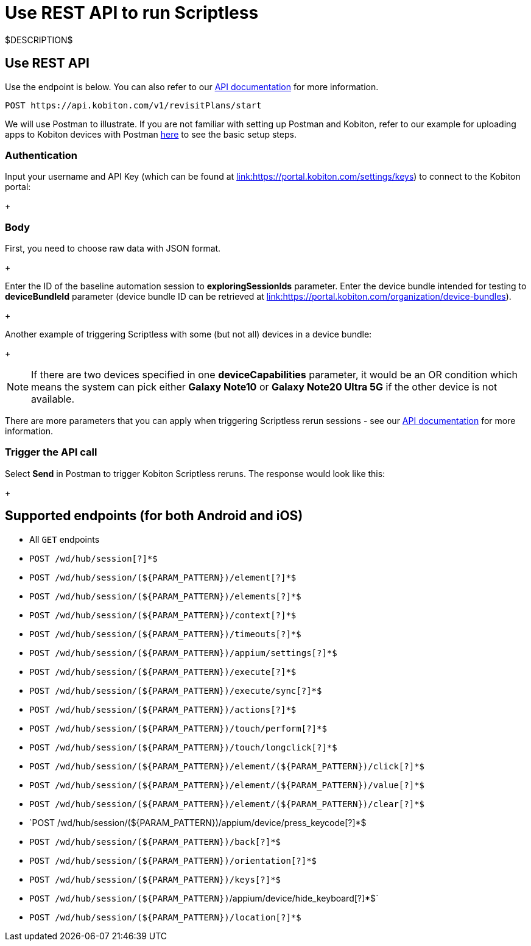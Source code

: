 = Use REST API to run Scriptless
:navtitle: Use REST API

$DESCRIPTION$

== Use REST API

Use the endpoint is below. You can also refer to our link:https://api.kobiton.com/docs/#start-scriptless-automation[API documentation] for
more information.

[source]
----
POST https://api.kobiton.com/v1/revisitPlans/start
----

We will use Postman to illustrate. If you are not familiar with setting up Postman
and Kobiton, refer to our example for uploading apps to Kobiton devices with
Postman link:https://kobiton.com/blog/app-testinghow-to-upload-apps-into-kobiton-store-by-using-postman[here]
to see the basic setup steps.

=== Authentication

Input your username and API Key (which can be found at
link:https://portal.kobiton.com/settings/keys[link:https://portal.kobiton.com/settings/keys])
to connect to the Kobiton portal:
+
image:$OLD-IMAGE$[width="", alt=""]

=== Body

First, you need to choose raw data with JSON format.
+
image:$OLD-IMAGE$[width="", alt=""]

Enter the ID of the baseline automation session to
*exploringSessionIds* parameter. Enter the device bundle
intended for testing to *deviceBundleId* parameter (device bundle
ID can be retrieved at
link:https://portal.kobiton.com/organization/device-bundles[link:https://portal.kobiton.com/organization/device-bundles]).
+
image:$OLD-IMAGE$[width="", alt=""]

Another example of triggering Scriptless with some (but not all) devices in a
device bundle:
+
image:$OLD-IMAGE$[width="", alt=""]

NOTE: If there are two devices specified in one *deviceCapabilities*
parameter, it would be an OR condition which means the system can pick either
*Galaxy Note10* or *Galaxy Note20 Ultra 5G* if the other
device is not available.

There are more parameters that you can apply when triggering Scriptless rerun
sessions - see our
link:https://api.kobiton.com/docs/#start-scriptless-automation[API documentation]
for more information.

=== Trigger the API call

Select *Send* in Postman to trigger Kobiton Scriptless
reruns. The response would look like this:
+
image:$OLD-IMAGE$[width="", alt=""]

== Supported endpoints (for both Android and iOS)

* All `GET` endpoints
* `POST /wd/hub/session[?]*$`
* `POST /wd/hub/session/(${PARAM_PATTERN})/element[?]*$`
* `POST /wd/hub/session/(${PARAM_PATTERN})/elements[?]*$`
* `POST /wd/hub/session/(${PARAM_PATTERN})/context[?]*$`
* `POST /wd/hub/session/(${PARAM_PATTERN})/timeouts[?]*$`
* `POST /wd/hub/session/(${PARAM_PATTERN})/appium/settings[?]*$`
* `POST /wd/hub/session/(${PARAM_PATTERN})/execute[?]*$`
* `POST /wd/hub/session/(${PARAM_PATTERN})/execute/sync[?]*$`
* `POST /wd/hub/session/(${PARAM_PATTERN})/actions[?]*$`
* `POST /wd/hub/session/(${PARAM_PATTERN})/touch/perform[?]*$`
* `POST /wd/hub/session/(${PARAM_PATTERN})/touch/longclick[?]*$`
* `POST /wd/hub/session/(${PARAM_PATTERN})/element/(${PARAM_PATTERN})/click[?]*$`
* `POST /wd/hub/session/(${PARAM_PATTERN})/element/(${PARAM_PATTERN})/value[?]*$`
* `POST /wd/hub/session/(${PARAM_PATTERN})/element/(${PARAM_PATTERN})/clear[?]*$`
* `POST /wd/hub/session/(${PARAM_PATTERN})/appium/device/press_keycode[?]*$
* `POST /wd/hub/session/(${PARAM_PATTERN})/back[?]*$`
* `POST /wd/hub/session/(${PARAM_PATTERN})/orientation[?]*$`
* `POST /wd/hub/session/(${PARAM_PATTERN})/keys[?]*$`
* `POST /wd/hub/session/(${PARAM_PATTERN})`/appium/device/hide_keyboard[?]*$`
* `POST /wd/hub/session/(${PARAM_PATTERN})/location[?]*$`
